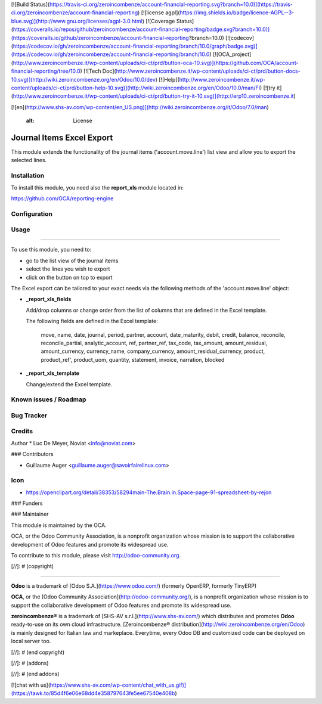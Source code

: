 [![Build Status](https://travis-ci.org/zeroincombenze/account-financial-reporting.svg?branch=10.0)](https://travis-ci.org/zeroincombenze/account-financial-reporting)
[![license agpl](https://img.shields.io/badge/licence-AGPL--3-blue.svg)](http://www.gnu.org/licenses/agpl-3.0.html)
[![Coverage Status](https://coveralls.io/repos/github/zeroincombenze/account-financial-reporting/badge.svg?branch=10.0)](https://coveralls.io/github/zeroincombenze/account-financial-reporting?branch=10.0)
[![codecov](https://codecov.io/gh/zeroincombenze/account-financial-reporting/branch/10.0/graph/badge.svg)](https://codecov.io/gh/zeroincombenze/account-financial-reporting/branch/10.0)
[![OCA_project](http://www.zeroincombenze.it/wp-content/uploads/ci-ct/prd/button-oca-10.svg)](https://github.com/OCA/account-financial-reporting/tree/10.0)
[![Tech Doc](http://www.zeroincombenze.it/wp-content/uploads/ci-ct/prd/button-docs-10.svg)](http://wiki.zeroincombenze.org/en/Odoo/10.0/dev)
[![Help](http://www.zeroincombenze.it/wp-content/uploads/ci-ct/prd/button-help-10.svg)](http://wiki.zeroincombenze.org/en/Odoo/10.0/man/FI)
[![try it](http://www.zeroincombenze.it/wp-content/uploads/ci-ct/prd/button-try-it-10.svg)](http://erp10.zeroincombenze.it)


























































[![en](http://www.shs-av.com/wp-content/en_US.png)](http://wiki.zeroincombenze.org/it/Odoo/7.0/man)

    :alt: License

Journal Items Excel Export
==========================

This module extends the functionality of the journal items 
('account.move.line') list view and allow you to export the selected lines.

Installation
------------






To install this module, you need also the **report_xls**
module located in:

https://github.com/OCA/reporting-engine

Configuration
-------------





Usage
-----







=====

To use this module, you need to:

* go to the list view of the journal items
* select the lines you wish to export
* click on the button on top to export

The Excel export can be tailored to your exact needs via the following methods
of the 'account.move.line' object:

*  **_report_xls_fields**

   Add/drop columns or change order from the list of columns that are defined
   in the Excel template.

   The following fields are defined in the Excel template:

     move, name, date, journal, period, partner, account,
     date_maturity, debit, credit, balance,
     reconcile, reconcile_partial, analytic_account,
     ref, partner_ref, tax_code, tax_amount, amount_residual,
     amount_currency, currency_name, company_currency,
     amount_residual_currency, product, product_ref', product_uom, quantity,
     statement, invoice, narration, blocked

* **_report_xls_template**

  Change/extend the Excel template.

Known issues / Roadmap
----------------------





Bug Tracker
-----------





Credits
-------






Author
* Luc De Meyer, Noviat <info@noviat.com>






### Contributors





* Guillaume Auger <guillaume.auger@savoirfairelinux.com>

Icon
----
* https://openclipart.org/detail/38353/58294main-The.Brain.in.Space-page-91-spreadsheet-by-rejon

### Funders

### Maintainer









.. image:: http://odoo-community.org/logo.png
   :alt: Odoo Community Association
   :target: http://odoo-community.org

This module is maintained by the OCA.

OCA, or the Odoo Community Association, is a nonprofit organization whose
mission is to support the collaborative development of Odoo features and
promote its widespread use.

To contribute to this module, please visit http://odoo-community.org.

[//]: # (copyright)

----

**Odoo** is a trademark of [Odoo S.A.](https://www.odoo.com/) (formerly OpenERP, formerly TinyERP)

**OCA**, or the [Odoo Community Association](http://odoo-community.org/), is a nonprofit organization whose
mission is to support the collaborative development of Odoo features and
promote its widespread use.

**zeroincombenze®** is a trademark of [SHS-AV s.r.l.](http://www.shs-av.com/)
which distributes and promotes **Odoo** ready-to-use on its own cloud infrastructure.
[Zeroincombenze® distribution](http://wiki.zeroincombenze.org/en/Odoo)
is mainly designed for Italian law and markeplace.
Everytime, every Odoo DB and customized code can be deployed on local server too.

[//]: # (end copyright)

[//]: # (addons)

[//]: # (end addons)

[![chat with us](https://www.shs-av.com/wp-content/chat_with_us.gif)](https://tawk.to/85d4f6e06e68dd4e358797643fe5ee67540e408b)
